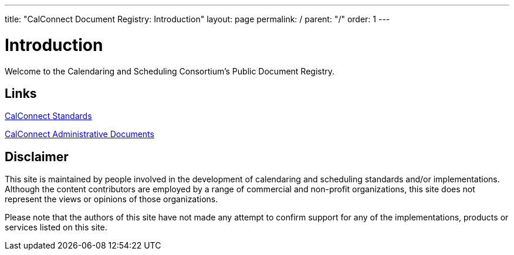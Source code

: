 ---
title: "CalConnect Document Registry: Introduction"
layout: page
permalink: /
parent: "/"
order: 1
---

= Introduction

Welcome to the Calendaring and Scheduling Consortium's Public Document Registry.

== Links

link:/standards[CalConnect Standards]

link:/administrative[CalConnect Administrative Documents]

== Disclaimer

This site is maintained by people involved in the development of calendaring and scheduling standards and/or implementations. Although the content contributors are employed by a range of commercial and non-profit organizations, this site does not represent the views or opinions of those organizations.

Please note that the authors of this site have not made any attempt to confirm support for any of the implementations, products or services listed on this site.
